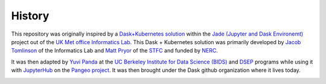 History
=======

This repository was originally inspired by a
`Dask+Kubernetes solution <https://github.com/met-office-lab/jade-dask/blob/master/kubernetes/adaptive.py>`__
within the
`Jade (Jupyter and Dask Environemt) <http://www.informaticslab.co.uk/projects/jade.html>`__
project out of the
`UK Met office <https://www.metoffice.gov.uk/>`__
`Informatics Lab <http://www.informaticslab.co.uk/>`__.
This Dask + Kubernetes solution was primarily developed by
`Jacob Tomlinson <https://github.com/jacobtomlinson>`__
of the Informatics Lab and
`Matt Pryor <https://github.com/mkjpryor-stfc>`__
of the `STFC <http://www.stfc.ac.uk/>`__
and funded by `NERC <http://www.nerc.ac.uk/>`__.

It was then adapted by `Yuvi Panda <http://words.yuvi.in/>`__ at the
`UC Berkeley Institute for Data Science (BIDS) <https://bids.berkeley.edu/>`__
and `DSEP <http://data.berkeley.edu/>`__ programs while using it with
`JupyterHub <https://jupyterhub.readthedocs.io/en/latest/>`__ on the
`Pangeo project <https://pangeo-data.github.io/>`__.
It was then brought under the Dask github organization where it lives today.

.. image:: https://upload.wikimedia.org/wikipedia/en/thumb/f/f4/Met_Office.svg/1200px-Met_Office.svg.png
   :alt: Met Office Logo
   :width: 20%
.. image:: https://upload.wikimedia.org/wikipedia/commons/4/4c/Berkeley_Institute_for_Data_Science_-_Logo.png
   :alt: BIDS Logo
   :width: 20%
.. image:: https://www.anaconda.com/wp-content/themes/anaconda/images/logo-dark.png
   :alt: Anaconda Logo
   :width: 30%
